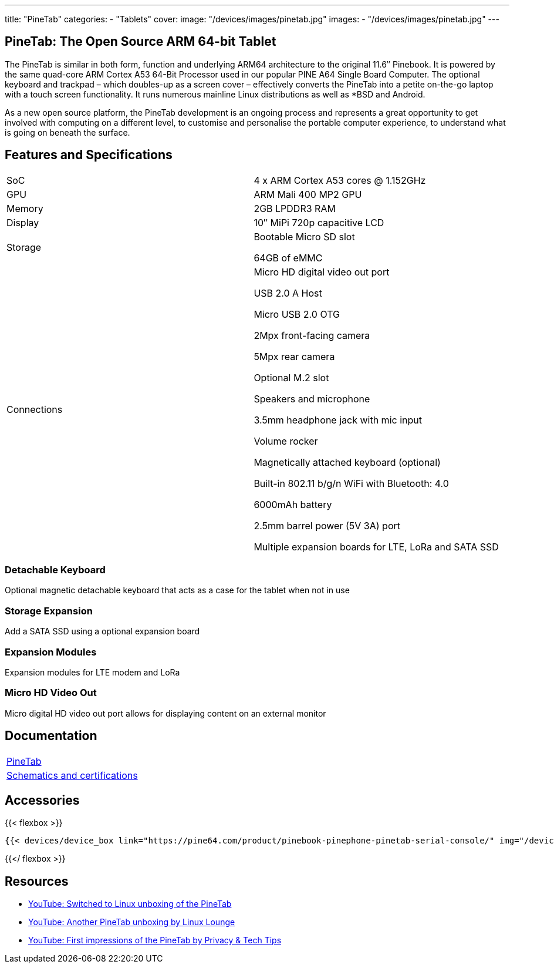 ---
title: "PineTab"
categories: 
  - "Tablets"
cover: 
  image: "/devices/images/pinetab.jpg"
images:
  - "/devices/images/pinetab.jpg"
---

== PineTab: The Open Source ARM 64-bit Tablet

The PineTab is similar in both form, function and underlying ARM64 architecture to the original 11.6″ Pinebook. It is powered by the same quad-core ARM Cortex A53 64-Bit Processor used in our popular PINE A64 Single Board Computer. The optional keyboard and trackpad – which doubles-up as a screen cover – effectively converts the PineTab into a petite on-the-go laptop with a touch screen functionality. It runs numerous mainline Linux distributions as well as *BSD and Android. 

As a new open source platform, the PineTab development is an ongoing process and represents a great opportunity to get involved with computing on a different level, to customise and personalise the portable computer experience, to understand what is going on beneath the surface.

== Features and Specifications

[cols="1,1"]
|===
| SoC
| 4 x ARM Cortex A53 cores @ 1.152GHz

| GPU
| ARM Mali 400 MP2 GPU

| Memory
| 2GB LPDDR3 RAM

| Display
| 10″ MiPi 720p capacitive LCD

| Storage
| Bootable Micro SD slot

64GB of eMMC

| Connections
| Micro HD digital video out port

USB 2.0 A Host

Micro USB 2.0 OTG

2Mpx front-facing camera

5Mpx rear camera

Optional M.2 slot

Speakers and microphone

3.5mm headphone jack with mic input

Volume rocker

Magnetically attached keyboard (optional)

Built-in 802.11 b/g/n WiFi with Bluetooth: 4.0

6000mAh battery

2.5mm barrel power (5V 3A) port

Multiple expansion boards for LTE, LoRa and SATA SSD

|===


=== Detachable Keyboard

Optional magnetic detachable keyboard that acts as a case for the tablet when not in use

=== Storage Expansion

Add a SATA SSD using a optional expansion board

=== Expansion Modules

Expansion modules for LTE modem and LoRa

=== Micro HD Video Out

Micro digital HD video out port allows for displaying content on an external monitor


== Documentation

[cols="1"]
|===

| link:/documentation/PineTab/[PineTab]

| link:/documentation/PineTab/Further_information/Schematics_and_certifications/[Schematics and certifications]
|===


== Accessories
{{< flexbox >}}

    {{< devices/device_box link="https://pine64.com/product/pinebook-pinephone-pinetab-serial-console/" img="/devices/images/serial_cable.png" title="Serial Cable" text="Serial console powered by CH340 chipset enables USB-to-Serial-communication through the earphone jack for development.">}}

{{</ flexbox >}}

== Resources

* link:https://www.youtube.com/watch?v=9zisqhlUrXI[YouTube: Switched to Linux unboxing of the PineTab]
* link:https://www.youtube.com/watch?v=1RzX1exKdKk[YouTube: Another PineTab unboxing by Linux Lounge]
* link:https://www.youtube.com/watch?v=clmsrEQgKpc[YouTube: First impressions of the PineTab by Privacy & Tech Tips]